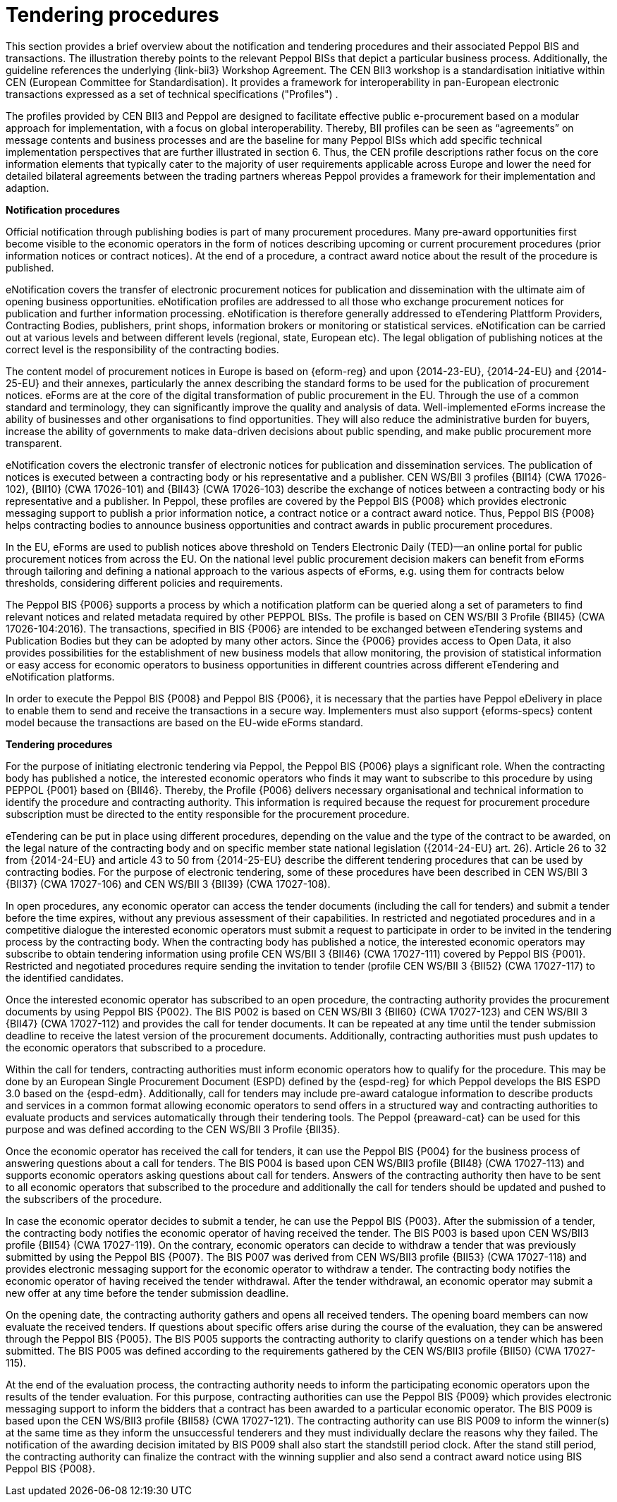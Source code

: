 
= Tendering procedures

This section provides a brief overview about the notification and tendering procedures and their associated Peppol BIS and transactions. The illustration thereby points to the relevant Peppol BISs that depict a particular business process. Additionally, the guideline references the underlying {link-bii3} Workshop Agreement. The CEN BII3 workshop is a standardisation initiative within CEN (European Committee for Standardisation). It provides a framework for interoperability in pan-European electronic transactions expressed as a set of technical specifications ("Profiles") .

The profiles provided by CEN BII3 and Peppol are designed to facilitate effective public e-procurement based on a modular approach for implementation, with a focus on global interoperability. Thereby, BII profiles can be seen as “agreements” on message contents and business processes and are the baseline for many Peppol BISs which add specific technical implementation perspectives that are further illustrated in section 6. Thus, the CEN profile descriptions rather focus on the core information elements that typically cater to the majority of user requirements applicable across Europe and lower the need for detailed bilateral agreements between the trading partners whereas Peppol provides a framework for their implementation and adaption.

*Notification procedures*

Official notification through publishing bodies is part of many procurement procedures. Many pre-award opportunities first become visible to the economic operators in the form of notices describing upcoming or current procurement procedures (prior information notices or contract notices). At the end of a procedure, a contract award notice about the result of the procedure is published.

eNotification covers the transfer of electronic procurement notices for publication and dissemination with the ultimate aim of opening business opportunities. eNotification profiles are addressed to all those who exchange procurement notices for publication and further information processing. eNotification is therefore generally addressed to eTendering Plattform Providers, Contracting Bodies, publishers, print shops, information brokers or monitoring or statistical services. eNotification can be carried out at various levels and between different levels (regional, state, European etc). The legal obligation of publishing notices at the correct level is the responsibility of the contracting bodies.

The content model of procurement notices in Europe is based on {eform-reg} and upon {2014-23-EU}, {2014-24-EU} and {2014-25-EU} and their annexes, particularly the annex describing the standard forms to be used for the publication of procurement notices. eForms are at the core of the digital transformation of public procurement in the EU. Through the use of a common standard and terminology, they can significantly improve the quality and analysis of data. Well-implemented eForms increase the ability of businesses and other organisations to find opportunities. They will also reduce the administrative burden for buyers, increase the ability of governments to make data-driven decisions about public spending, and make public procurement more transparent.

eNotification covers the electronic transfer of electronic notices for publication and dissemination services. The publication of notices is executed between a contracting body or his representative and a publisher. CEN WS/BII 3 profiles {BII14} (CWA 17026-102), {BII10} (CWA 17026-101) and {BII43} (CWA 17026-103) describe the exchange of notices between a contracting body or his representative and a publisher. In Peppol, these profiles are covered by the Peppol BIS {P008} which provides electronic messaging support to publish a prior information notice, a contract notice or a contract award notice. Thus, Peppol BIS {P008} helps contracting bodies to announce business opportunities and contract awards in public procurement procedures.

In the EU, eForms are used to publish notices above threshold on Tenders Electronic Daily (TED)—an online portal for public procurement notices from across the EU. On the national level public procurement decision makers can benefit from eForms through tailoring and defining a national approach to the various aspects of eForms, e.g. using them for contracts below thresholds, considering different policies and requirements.

The Peppol BIS {P006} supports a process by which a notification platform can be queried along a set of parameters to find relevant notices and related metadata required by other PEPPOL BISs. The profile is based on CEN WS/BII 3 Profile {BII45}  (CWA 17026-104:2016). The transactions, specified in BIS {P006} are intended to be exchanged between eTendering systems and Publication Bodies but they can be adopted by many other actors. Since the {P006} provides access to Open Data, it also provides possibilities for the establishment of new business models that allow monitoring, the provision of statistical information or easy access for economic operators to business opportunities in different countries across different eTendering and eNotification platforms.

In order to execute the Peppol BIS {P008} and Peppol BIS {P006}, it is necessary that the parties have Peppol eDelivery in place to enable them to send and receive the transactions in a secure way. Implementers must also support {eforms-specs} content model because the transactions are based on the EU-wide eForms standard.

*Tendering procedures*

For the purpose of initiating electronic tendering via Peppol, the Peppol BIS {P006} plays a significant role. When the contracting body has published a notice, the interested economic operators who finds it may want to subscribe to this procedure by using PEPPOL {P001} based on {BII46}. Thereby, the Profile {P006} delivers necessary organisational and technical information to identify the procedure and contracting authority. This information is required because the request for procurement procedure subscription must be directed to the entity responsible for the procurement procedure.

eTendering can be put in place using different procedures, depending on the value and the type of the contract to be awarded, on the legal nature of the contracting body and on specific member state national legislation ({2014-24-EU} art. 26). Article 26 to 32 from {2014-24-EU} and article 43 to 50 from {2014-25-EU} describe the different tendering procedures that can be used by contracting bodies. For the purpose of electronic tendering, some of these procedures have been described in CEN WS/BII 3 {BII37} (CWA 17027-106) and CEN WS/BII 3 {BII39} (CWA 17027-108).

In open procedures, any economic operator can access the tender documents (including the call for tenders) and submit a tender before the time expires, without any previous assessment of their capabilities. In restricted and negotiated procedures and in a competitive dialogue the interested economic operators must submit a request to participate in order to be invited in the tendering process by the contracting body. When the contracting body has published a notice, the interested economic operators may subscribe to obtain tendering information using profile CEN WS/BII 3 {BII46} (CWA 17027-111) covered by Peppol BIS {P001}. Restricted and negotiated procedures require sending the invitation to tender (profile CEN WS/BII 3 {BII52} (CWA 17027-117) to the identified candidates.

Once the interested economic operator has subscribed to an open procedure, the contracting authority provides the procurement documents by using Peppol BIS {P002}. The BIS P002 is based on CEN WS/BII 3 {BII60} (CWA 17027-123) and CEN WS/BII 3 {BII47} (CWA 17027-112) and provides the call for tender documents. It can be repeated at any time until the tender submission deadline to receive the latest version of the procurement documents. Additionally, contracting authorities must push updates to the economic operators that subscribed to a procedure.

Within the call for tenders, contracting authorities must inform economic operators how to qualify for the procedure. This may be done by an European Single Procurement Document (ESPD) defined by the {espd-reg} for which Peppol develops the BIS ESPD 3.0 based on the {espd-edm}. Additionally, call for tenders may include pre-award catalogue information to describe products and services in a common format allowing economic operators to send offers in a structured way and contracting authorities to evaluate products and services automatically through their tendering tools. The Peppol {preaward-cat} can be used for this purpose and was defined according to the CEN WS/BII 3 Profile {BII35}.

Once the economic operator has received the call for tenders, it can use the Peppol BIS {P004} for the business process of answering questions about a call for tenders. The BIS P004 is based upon CEN WS/BII3 profile {BII48} (CWA 17027-113) and supports economic operators asking questions about call for tenders. Answers of the contracting authority then have to be sent to all economic operators that subscribed to the procedure and additionally the call for tenders should be updated and pushed to the subscribers of the procedure.

In case the economic operator decides to submit a tender, he can use the Peppol BIS {P003}. After the submission of a tender, the contracting body notifies the economic operator of having received the tender. The BIS P003 is based upon CEN WS/BII3 profile {BII54} (CWA 17027-119). On the contrary, economic operators can decide to withdraw a tender that was previously submitted by using the Peppol BIS {P007}. The BIS P007 was derived from CEN WS/BII3 profile {BII53} (CWA 17027-118) and provides electronic messaging support for the economic operator to withdraw a tender. The contracting body notifies the economic operator of having received the tender withdrawal. After the tender withdrawal, an economic operator may submit a new offer at any time before the tender submission deadline.

On the opening date, the contracting authority gathers and opens all received tenders. The opening board members can now evaluate the received tenders. If questions about specific offers arise during the course of the evaluation, they can be answered through the Peppol BIS {P005}. The BIS P005 supports the contracting authority to clarify questions on a tender which has been submitted. The BIS P005 was defined according to the requirements gathered by the CEN WS/BII3 profile {BII50} (CWA 17027-115).

At the end of the evaluation process, the contracting authority needs to inform the participating economic operators upon the results of the tender evaluation. For this purpose, contracting authorities can use the Peppol BIS {P009} which provides electronic messaging support to inform the bidders that a contract has been awarded to a particular economic operator. The BIS P009 is based upon the CEN WS/BII3 profile {BII58} (CWA 17027-121). The contracting authority can use BIS P009 to inform the winner(s) at the same time as they inform the unsuccessful tenderers and they must individually declare the reasons why they failed. The notification of the awarding decision imitated by BIS P009 shall also start the standstill period clock. After the stand still period, the contracting authority can finalize the contract with the winning supplier and also send a contract award notice using BIS Peppol BIS {P008}.


